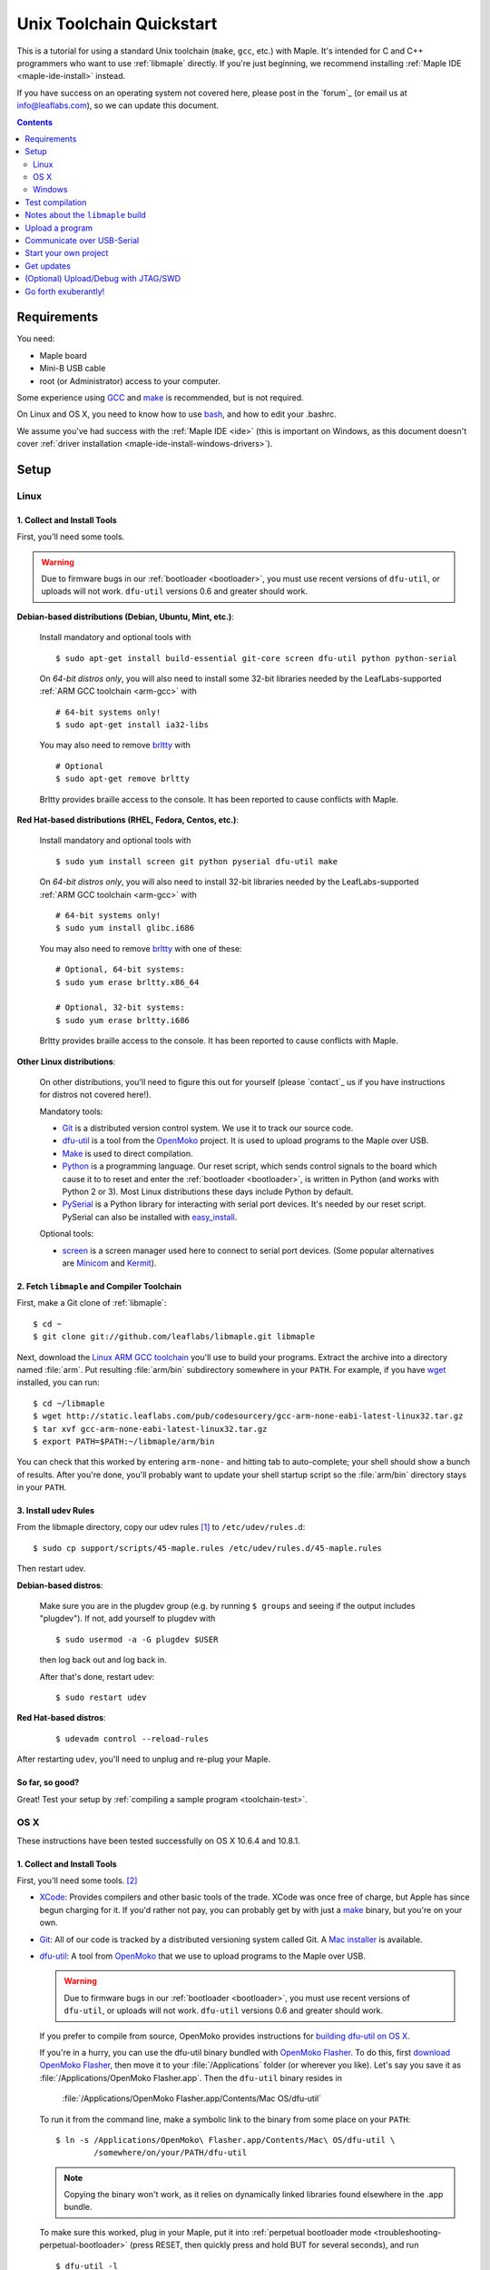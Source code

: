 .. highlight:: sh

.. _unix-toolchain:

===========================
 Unix Toolchain Quickstart
===========================

This is a tutorial for using a standard Unix toolchain (``make``,
``gcc``, etc.) with Maple.  It's intended for C and C++ programmers
who want to use :ref:`libmaple` directly. If you're just beginning, we
recommend installing :ref:`Maple IDE <maple-ide-install>` instead.

If you have success on an operating system not covered here, please
post in the `forum`_ (or email us at info@leaflabs.com), so we can
update this document.

.. contents:: Contents
   :local:
   :depth: 2

Requirements
------------

You need:

* Maple board
* Mini-B USB cable
* root (or Administrator) access to your computer.

Some experience using `GCC <http://gcc.gnu.org/>`_ and `make
<http://www.gnu.org/software/make/>`_ is recommended, but is not
required.

On Linux and OS X, you need to know how to use `bash
<http://www.gnu.org/software/bash/>`_, and how to edit your .bashrc.

We assume you've had success with the :ref:`Maple IDE <ide>` (this is
important on Windows, as this document doesn't cover :ref:`driver
installation <maple-ide-install-windows-drivers>`).

Setup
-----

.. _toolchain-linux-setup:

Linux
^^^^^

1. Collect and Install Tools
~~~~~~~~~~~~~~~~~~~~~~~~~~~~

First, you'll need some tools.

.. warning:: Due to firmware bugs in our :ref:`bootloader
   <bootloader>`, you must use recent versions of ``dfu-util``, or
   uploads will not work.  ``dfu-util`` versions 0.6 and greater
   should work.

**Debian-based distributions (Debian, Ubuntu, Mint, etc.)**:

  Install mandatory and optional tools with ::

    $ sudo apt-get install build-essential git-core screen dfu-util python python-serial

  On *64-bit distros only*, you will also need to install some 32-bit
  libraries needed by the LeafLabs-supported :ref:`ARM GCC toolchain
  <arm-gcc>` with ::

    # 64-bit systems only!
    $ sudo apt-get install ia32-libs

  You may also need to remove `brltty <http://mielke.cc/brltty/>`_
  with ::

    # Optional
    $ sudo apt-get remove brltty

  Brltty provides braille access to the console.  It has been reported
  to cause conflicts with Maple.

**Red Hat-based distributions (RHEL, Fedora, Centos, etc.)**:

  Install mandatory and optional tools with ::

    $ sudo yum install screen git python pyserial dfu-util make

  On *64-bit distros only*, you will also need to install 32-bit
  libraries needed by the LeafLabs-supported :ref:`ARM GCC toolchain
  <arm-gcc>` with ::

    # 64-bit systems only!
    $ sudo yum install glibc.i686

  You may also need to remove `brltty <http://mielke.cc/brltty/>`_
  with one of these::

    # Optional, 64-bit systems:
    $ sudo yum erase brltty.x86_64

    # Optional, 32-bit systems:
    $ sudo yum erase brltty.i686

  Brltty provides braille access to the console.  It has been
  reported to cause conflicts with Maple.

**Other Linux distributions**:

  On other distributions, you'll need to figure this out for yourself
  (please `contact`_ us if you have instructions for distros not
  covered here!).

  Mandatory tools:

  * `Git`_ is a distributed version control system. We use it to track
    our source code.

  * `dfu-util`_ is a tool from the `OpenMoko`_ project. It is used to
    upload programs to the Maple over USB.

  * `Make <http://www.gnu.org/software/make/>`_ is used to direct
    compilation.

  * `Python`_ is a programming language. Our reset script, which sends
    control signals to the board which cause it to to reset and enter
    the :ref:`bootloader <bootloader>`, is written in Python (and
    works with Python 2 or 3). Most Linux distributions these days
    include Python by default.

  * `PySerial`_ is a Python library for interacting with serial port
    devices. It's needed by our reset script. PySerial can also be
    installed with `easy_install`_.

  Optional tools:

  * `screen <http://www.gnu.org/s/screen/>`_ is a screen manager used
    here to connect to serial port devices.  (Some popular
    alternatives are `Minicom
    <http://alioth.debian.org/projects/minicom/>`_ and `Kermit
    <http://www.kermitproject.org/>`_).

2. Fetch ``libmaple`` and Compiler Toolchain
~~~~~~~~~~~~~~~~~~~~~~~~~~~~~~~~~~~~~~~~~~~~

First, make a Git clone of :ref:`libmaple`::

  $ cd ~
  $ git clone git://github.com/leaflabs/libmaple.git libmaple

Next, download the `Linux ARM GCC toolchain
<http://static.leaflabs.com/pub/codesourcery/gcc-arm-none-eabi-latest-linux32.tar.gz>`_
you'll use to build your programs. Extract the archive into a
directory named :file:`arm`. Put resulting :file:`arm/bin`
subdirectory somewhere in your ``PATH``. For example, if you have
`wget <http://www.gnu.org/software/wget/>`_ installed, you can run::

  $ cd ~/libmaple
  $ wget http://static.leaflabs.com/pub/codesourcery/gcc-arm-none-eabi-latest-linux32.tar.gz
  $ tar xvf gcc-arm-none-eabi-latest-linux32.tar.gz
  $ export PATH=$PATH:~/libmaple/arm/bin

You can check that this worked by entering ``arm-none-`` and hitting
tab to auto-complete; your shell should show a bunch of results. After
you're done, you'll probably want to update your shell startup script
so the :file:`arm/bin` directory stays in your ``PATH``.

.. _toolchain-udev:

3. Install udev Rules
~~~~~~~~~~~~~~~~~~~~~

From the libmaple directory, copy our udev rules [#fudev]_ to
``/etc/udev/rules.d``::

  $ sudo cp support/scripts/45-maple.rules /etc/udev/rules.d/45-maple.rules

Then restart udev.

**Debian-based distros**:

  Make sure you are in the plugdev group (e.g. by running ``$ groups``
  and seeing if the output includes "plugdev").  If not, add yourself
  to plugdev with ::

    $ sudo usermod -a -G plugdev $USER

  then log back out and log back in.

  After that's done, restart udev::

    $ sudo restart udev

**Red Hat-based distros**:

  ::

    $ udevadm control --reload-rules

After restarting ``udev``, you'll need to unplug and re-plug your
Maple.

So far, so good?
~~~~~~~~~~~~~~~~

Great! Test your setup by :ref:`compiling a sample program
<toolchain-test>`.

.. _toolchain-osx-setup:

OS X
^^^^

These instructions have been tested successfully on OS X 10.6.4 and
10.8.1.

1. Collect and Install Tools
~~~~~~~~~~~~~~~~~~~~~~~~~~~~

First, you'll need some tools. [#fpackman]_

* `XCode <http://developer.apple.com/technologies/xcode.html>`_:
  Provides compilers and other basic tools of the trade.  XCode was
  once free of charge, but Apple has since begun charging for it. If
  you'd rather not pay, you can probably get by with just a `make
  <http://www.gnu.org/software/make/>`_ binary, but you're on your
  own.

* `Git`_: All of our code is tracked by a distributed versioning
  system called Git. A `Mac installer
  <http://code.google.com/p/git-osx-installer/downloads/list?can=3>`_
  is available.

* `dfu-util`_: A tool from `OpenMoko`_ that we use to upload programs
  to the Maple over USB.

  .. warning:: Due to firmware bugs in our :ref:`bootloader
     <bootloader>`, you must use recent versions of ``dfu-util``, or
     uploads will not work.  ``dfu-util`` versions 0.6 and greater
     should work.

  If you prefer to compile from source, OpenMoko provides instructions
  for `building dfu-util on OS X
  <http://wiki.openmoko.org/wiki/Dfu-util#Mac>`_.

  If you're in a hurry, you can use the dfu-util binary bundled with
  `OpenMoko Flasher
  <http://www.handheld-linux.com/wiki.php?page=OpenMoko%20Flasher>`_. To
  do this, first `download OpenMoko Flasher
  <http://projects.goldelico.com/p/omflasher/downloads/>`_, then move
  it to your :file:`/Applications` folder (or wherever you
  like). Let's say you save it as :file:`/Applications/OpenMoko
  Flasher.app`.  Then the ``dfu-util`` binary resides in

      :file:`/Applications/OpenMoko Flasher.app/Contents/Mac OS/dfu-util`

  To run it from the command line, make a symbolic link to the binary
  from some place on your ``PATH``::

      $ ln -s /Applications/OpenMoko\ Flasher.app/Contents/Mac\ OS/dfu-util \
              /somewhere/on/your/PATH/dfu-util

  .. note::

    Copying the binary won't work, as it relies on dynamically linked
    libraries found elsewhere in the .app bundle.

  To make sure this worked, plug in your Maple, put it into
  :ref:`perpetual bootloader mode
  <troubleshooting-perpetual-bootloader>` (press RESET, then quickly
  press and hold BUT for several seconds), and run ::

      $ dfu-util -l

  The output should look like this::

      Found DFU: [0x1eaf:0x0003] devnum=0, cfg=0, intf=0, alt=0, name="DFU Program RAM 0x20000C00"
      Found DFU: [0x1eaf:0x0003] devnum=0, cfg=0, intf=0, alt=1, name="DFU Program FLASH 0x08005000"

* `PySerial`_: our reset script (which sends control signals over the
  USB-serial connection to restart and enter the bootloader) is
  written in Python, and requires the PySerial library. Download and
  extract the `latest version
  <http://pypi.python.org/pypi/pyserial>`_, then install with ::

      $ cd /path/to/pyserial-x.y
      $ python setup.py build
      $ sudo python setup.py install

  PySerial is also available via `easy_install`_, so if you're
  comfortable using that, you could alternatively install it with ::

      $ easy_install pyserial

2. Fetch ``libmaple`` and Compiler Toolchain
~~~~~~~~~~~~~~~~~~~~~~~~~~~~~~~~~~~~~~~~~~~~

First, make a `Git`_ clone of :ref:`libmaple`::

  $ cd ~
  $ git clone git://github.com/leaflabs/libmaple.git

Next, `download the cross-compilers
<http://static.leaflabs.com/pub/codesourcery/gcc-arm-none-eabi-latest-osx32.tar.gz>`_
you'll use to build libmaple and your own programs. (These are just
special-purpose versions of :ref:`GCC <arm-gcc>`).

Let's say you saved these into
:file:`~/Downloads/gcc-arm-none-eabi-latest-osx32.tar.gz`. Then unpack
the archive and tell the shell about its contents with::

  $ cd ~/Downloads
  $ tar -xvf gcc-arm-none-eabi-latest-osx32.tar.gz
  $ mv arm ~/libmaple/arm
  $ export PATH=$PATH:~/libmaple/arm/bin

After that's done, update your shell startup script so
:file:`~/libmaple/arm/bin` stays in your ``PATH``.

So far, so good?
~~~~~~~~~~~~~~~~

Great! Test your setup by :ref:`compiling a sample program
<toolchain-test>`.

.. _toolchain-win-setup:

Windows
^^^^^^^

These instructions have been tested successfully on Windows 7 Home
Premium.

1. Collect and Install Tools
~~~~~~~~~~~~~~~~~~~~~~~~~~~~

First, you'll need some tools.

* `GitHub for Windows <http://windows.github.com/>`_: this is a GUI
  for `Git`_, the version control system we use for :ref:`libmaple`.

  If you don't have one, you need to sign up for a (free) `GitHub
  account <https://github.com/signup/free>`_.

  .. note:: If you use Git from the command line, you can clone
            libmaple with::

              $ git clone git://github.com/leaflabs/libmaple.git

            If you go this route, you don't need a GitHub account.

* `Python`_: choose the **latest 2.7.x version**. (Python 3 works, but
  you're on your own.)

* `PySerial`_:  Choose the latest **pyserial-x.y-win32.exe version**.

2. Fetch ``libmaple`` and Compiler Toolchain
~~~~~~~~~~~~~~~~~~~~~~~~~~~~~~~~~~~~~~~~~~~~

First, make a Git clone of the :ref:`libmaple` repository with the
following steps:

1. **Run GitHub for Windows**, and **sign in** using your GitHub
   account.
2. **Visit** `libmaple's GitHub page
   <https://github.com/leaflabs/libmaple/>`_, and **sign in** to
   GitHub in your web browser as well.
3. **Click on the "Clone in Windows" button** on libmaple's GitHub
   page, which looks like this:

     .. figure:: /_static/img/github-clone-in-windows.png

   Your browser may prompt you about what to do when you click the
   "Clone in Windows" button. Choose the option that launches the
   GitHub for Windows application.

Next, you'll need to get some cross-compilers and other tools for
building and uploading your programs:

- `Download a .zip of the latest tools
  <http://static.leaflabs.com/pub/codesourcery/gcc-arm-none-eabi-latest-win32.zip>`_.

- Extract the .zip, and **move the extracted "arm" folder into the
  libmaple repository's folder**.

  You can open the libmaple repository folder by right-clicking
  libmaple in the main GitHub for Windows screen and choosing "open in
  explorer":

  .. figure:: /_static/img/win7-github-open-in-explorer.png
     :align: center

3. Update your PATH
~~~~~~~~~~~~~~~~~~~

You'll next need to configure your system to use the various tools
you've downloaded and installed. Do that by adding the Python and
``arm\bin`` directories to your PATH environment variable.

If you've never set environment variables before, this section
explains what to do.

**Add Python to your PATH**:

  Start by navigating to the folder where Python is installed on your
  system (this is probably ``C:\Python27``). Right click on the folder
  address, then choose "Copy address as text":

  .. figure:: /_static/img/win7-copy-python-address.png
     :align: center

  Next, open your environment variables window: from the Start/Windows
  menu, right click on Computer, then choose Properties > Advanced
  System Settings > Environment Variables. Under the "User variables
  for YOUR_USERNAME", look for PATH.

  - If PATH is missing from the list, click "New...".

    Under "Variable Name", write PATH. Under "Variable value", paste
    the Python address you just copied, and click OK. The result looks
    like this:

    .. figure:: /_static/img/win7-python-path.png
       :align: center

  - If PATH is present in the list, click on it and choose "Edit...".

    Go to the end of the "Variable value:" text box, type a semicolon
    (the ``;`` character), and then paste the path you just
    copied. Click OK.

  Test that this worked by running the Git Shell program that came with
  GitHub for Windows, then running ``python`` at the command prompt. You
  should get a Python interpreter that looks like this:

  .. figure:: /_static/img/win7-python-prompt.png
     :align: center

  If that worked, then close the window.

**Add compiler toolchain to your PATH**:

  Do this by adding the ``arm\bin`` directory (earlier instructions
  had you move ``arm`` to the libmaple repository folder) to your PATH
  environment variable in the same way you added Python.

  Copy the address of the ``arm\bin`` folder by right-clicking on it
  after navigating to it:

  .. figure:: /_static/img/win7-copy-arm-bin-address.png
     :align: center

  The PATH environment variable should exist from when you added
  Python to it, so make sure you choose "Edit..."  from the
  environment variables window. Then paste the ``arm\bin`` address you
  copied after typing a semicolon. The final result will look
  something like this:

  .. figure:: /_static/img/win7-python-arm-bin-path.png
     :align: center

  Click OK.

Once that's done, **open a new Git Shell**, then type this at the
prompt, and hit return::

  cd libmaple

.. warning:: You must open a new Git Shell window. If you use a shell
             that's already open, then the changes to PATH you just
             made won't be available, and the instructions in the next
             section won't work.

So far, so good?
~~~~~~~~~~~~~~~~

Great! Go on to the next section, where you'll compile a program.

.. _toolchain-test:

Test compilation
----------------

Test that you've installed all the compilation tools correctly by
running these commands in your shell::

  # Windows users:
  #   - Type "cs-make" instead of "make"
  #   - Don't type the "$", just the parts that come after
  #
  # Linux and OS X users:
  #   - First get to libmaple with $ cd libmaple

  $ cp main.cpp.example main.cpp
  $ make clean
  $ make

If all goes well, you should see a bunch of output, then something
like this::

  Final Size:
     text          data     bss     dec     hex filename
    13164          1704     552   15420    3c3c build/maple.elf

Hurray! You've just compiled your first program for Maple.

**Important: if you're not using Maple (Maple Mini, etc.), make sure
to read the following note before moving on**.

You can now move on to :ref:`uploading a program <toolchain-upload>`,
or take a quick detour to learn :ref:`more about the build output
<toolchain-build-info>`.

.. _toolchain-setting-board:

.. note:: This tutorial assumes you're using a Maple.  If you're
   compiling for another board, you'll need to set a ``BOARD``
   environment variable appropriately.

   To get a list of values for ``BOARD``, run ::

     $ make list-boards

   For example, to compile for Maple Mini:

   * On OS X or Linux, run::

      $ export BOARD=maple_mini
      $ make

   * On Windows, set a new environment variable named ``BOARD`` to
     value ``maple_mini``, then open a new Git Shell, and run ``cd
     libmaple`` followed by ``cs-make`` as explained above.

   You can check that this worked by making sure that the final
   program file is named ``build/maple_mini.elf`` instead of
   ``maple.elf``::

     Final Size:
        text       data     bss     dec     hex filename
       16848       2696     704   20248    4f18 build/maple_mini.elf

   Other notes for OS X and Linux:

   - You can also use the following, but you'll need to write the
     ``BOARD=maple_mini`` part every time you call ``make`` (for
     ``make install``, etc.)::

       $ BOARD=maple_mini make

   - To make the board setting permanent, add this line to your
     .bashrc::

       export BOARD=maple_mini

.. warning:: You must start from a clean build after each time you
   change ``BOARD`` (advanced users: or ``MEMORY_TARGET``). For
   example, if you compile a program for Maple, then you want to
   compile another program for Maple Mini, you must run ``$ make
   clean`` **before** you compile the second program. If you do not,
   you will experience strange errors.

.. _toolchain-build-info:

Notes about the ``libmaple`` build
----------------------------------

These are just some miscellaneous notes that are good to know. Feel
free to skip reading this section.

- The ``dec`` field at the end under ``Final Size:`` gives the total
  program size in bytes.  The ``text``, ``data``, and ``bss`` fields
  respectively break down the size of the program into `code
  <http://en.wikipedia.org/wiki/Code_segment>`_, `initialized data
  <http://en.wikipedia.org/wiki/Data_segment>`_, and `zero-valued data
  <http://en.wikipedia.org/wiki/.bss>`_.

- The long list of object files above the ``Final Size`` shows similar
  information on a per-file basis. You can use it to help slim down
  programs that use too much space.

- ``build/$BOARD.elf`` is the final build result (where ``BOARD`` is
  ``maple``, ``maple_mini``, etc. :ref:`depending on your build
  <toolchain-setting-board>`).

- There are other files under ``build`` you may be interested in, like
  disassembly and map files.

- If you want quicker build times, you should check out our blog post,
  `Making libmaple compile faster
  <http://leaflabs.com/2012/08/2549/>`_.

.. _toolchain-upload:

Upload a program
----------------

Let's blow away the little example program and upload the interactive
test session to your Maple.  This will let you interact with the Maple
over a :ref:`USB serial port <usb>`.

* Linux: you need udev rules set up :ref:`as described above
  <toolchain-udev>`.

* Windows: you need to :ref:`install the Maple's device drivers
  <maple-ide-install-windows-drivers>`.

* OS X: everything Just Works for you. Aren't you special?

Plug in your Maple using a Mini-B USB cable, then run ::

  # Window users: as usual, use cs-make instead of make.

  $ cp examples/test-session.cpp main.cpp
  $ make clean
  $ make
  $ make install

A number of things can go wrong at this stage.  Simple debugging steps
include using :ref:`perpetual bootloader mode
<troubleshooting-perpetual-bootloader>`, restarting the Maple a couple
times, ``make clean``, etc. If nothing works, the `forum`_ is your
friend.

.. _toolchain-serialusb:

Communicate over USB-Serial
---------------------------

Now let's try out the interactive test session.  You need to connect
to the board's serial port device file.

* Linux: this looks like :file:`/dev/ttyACM*`
* OS X: it looks like :file:`/dev/tty.usbmodem*`
* Windows: it will be :file:`COMx`, where ``x`` is some number.

Try using one of these to find out which it is::

  # Linux
  $ ls /dev/ttyACM*

  # OS X
  $ ls /dev/tty.usbmodem*

  # Windows, works from libmaple directory
  $ python support/scripts/win-list-com-ports.py

To open up a session on Linux or OS X, run ::

  $ screen /dev/ttyXXX

(On Windows, you will need to use a separate program, such as Maple
IDE's serial console or `PuTTY
<http://www.chiark.greenend.org.uk/~sgtatham/putty/>`_.)

``screen`` will present you an empty terminal.  Your board is waiting
for you to send it a command.  Type ``h`` to print a list of commands;
type any command's letter to run it.

.. highlight:: none

Example output (for Maple)::

    > u
    Hello World!
    > b
    Board information
    =================
    * Clock speed (MHz): 72
    * BOARD_LED_PIN: 13
    * BOARD_BUTTON_PIN: 38
    * GPIO information (BOARD_NR_GPIO_PINS = 44):
            ADC pins (15): 0, 1, 2, 3, 10, 11, 12, 15, 16, 17, 18, 19, 20, 27, 28
            PWM pins (15): 0, 1, 2, 3, 5, 6, 7, 8, 9, 11, 12, 14, 24, 27, 28
            Used pins (7): 13, 38, 39, 40, 41, 42, 43``

.. highlight:: sh

To exit the screen session, type :kbd:`C-a k` (control-a k) on Linux,
or :kbd:`C-a C-\\` (Control-a, followed by Control-backslash) on OS X,
and type ``y`` when prompted if you're sure.

.. note::

   Using ``screen`` sometimes messes up your terminal session on OS X.
   If your shell starts acting funny after you exit ``screen``, you
   should be able to fix it with ::

       $ reset && clear

   If that doesn't work, just close the Terminal window and open up a
   new one.

.. _toolchain-projects:

Start your own project
----------------------

So everything worked, and you want to start your own project? Great!
There are two ways to go about it.

If your project is small, all you have to do is replace
:file:`~/libmaple/main.cpp` with your own code, and you're free to use
``make`` and ``make install`` in the same way you did when you first
:ref:`uploaded a program <toolchain-upload>`.

If you have a more complicated project, with its own Makefile and
multiple source files, or if you're using an IDE that creates its own
Makefile, you'll probably want to load libmaple from an archive (a
build-time library, not a DLL).

To create an archive, use the ``library`` Makefile target::

  $ cd ~/libmaple
  $ make library

This will produce a build-time library in the file
:file:`~/libmaple/build/libmaple.a`.  To use it, make sure that you
link against that library, and that the libmaple sources are in your
include path.

There is also a page on `starting a project with the Unix toolchain
<http://wiki.leaflabs.com/index.php?title=Starting_A_Project_%28No_IDE%29>`_
on the `LeafLabs wiki <http://wiki.leaflabs.com>`_ that you may find
useful.

Get updates
-----------

We update libmaple fairly frequently with bugfixes and other
improvements.  In order get access to these in your local copy of the
repository, you should periodically update it with::

  $ cd ~/libmaple
  $ git pull

We do our best to keep the master libmaple branch on GitHub free from
broken or half-finished code, so don't be too scared running the
latest and greatest. If you do, please report any bugs or regressions!

We keep releases of libmaple and the Maple IDE in lockstep, so any IDE
updates will have corresponding library updates.  Our `blog
<http://leaflabs.com/blog/>`_ is the place to watch for major
releases; an `RSS feed <http://leaflabs.com/blog/feed/>`_ is
available.

You can sign up for a free `GitHub <https://github.com/plans>`_
account and `watch libmaple
<https://github.com/leaflabs/libmaple/watchers>`_ to receive
notifications about bleeding-edge development.

.. _toolchain-openocd:

(Optional) Upload/Debug with JTAG/SWD
-------------------------------------

Advanced users will wish to use a JTAG (or SWD) dongle for uploading
and debugging their programs. A big advantage to this approach is that
it lets you use `GDB
<http://www.gnu.org/software/gdb/documentation/>`_ to single-step
through your code, inspect variables, etc.

You can build your projects for JTAG or SWD upload with the ``jtag``
Makefile target. Instead of compiling with ``make``, compile with
``make jtag``. Then use your method of choice to upload the resulting
program, which will be in ``build/$BOARD.elf`` in the libmaple
directory.

.. warning:: Uploading code built with the ``jtag`` target will
   overwrite the :ref:`bootloader <bootloader>`. This is a good thing
   -- since you're using another upload method, this lets you use the
   Flash and RAM the bootloader ordinarily reserves for itself. You
   can always :ref:`reflash the bootloader <bootloader-reflashing>`
   later.

While LeafLabs doesn't officially support any particular way of using
JTAG with Maple, there is a `JTAG How-To
<http://wiki.leaflabs.com/index.php?title=Maple_JTAG_How_To>`_ on the
`LeafLabs wiki <http://wiki.leaflabs.com>`_ that you may find useful.

.. _toolchain-exuberantly:

Go forth exuberantly!
---------------------

Let us know what you come up with! Mention `@leaflabs on Twitter
<http://twitter.com/#!/leaflabs>`_, post in the `forum`_, join the the
#leafblowers IRC channel on `freenode
<http://freenode.net/irc_servers.shtml>`_, whatever. We love projects!

.. _Python: http://python.org/download/
.. _PySerial: http://pyserial.sourceforge.net/
.. _OpenMoko: http://openmoko.com/
.. _Git: http://git-scm.com/
.. _dfu-util: http://wiki.openmoko.org/wiki/Dfu-util
.. _easy_install: http://packages.python.org/distribute/easy_install.html

.. rubric:: Footnotes

.. [#fudev] As a security precaution on Linux, unknown USB devices can
   only be accessed by root. This udev script identifies the Maple
   based on its vendor and product IDs, mounts it to
   :file:`/dev/maple`, and (for Debian-based distros) grants
   read/write permissions to the ``plugdev`` group.

.. [#fpackman] Some of these software packages might be available on
   `MacPorts <http://www.macports.org/>`_ or `Homebrew
   <http://mxcl.github.com/homebrew/>`_. The author had some bad
   experiences with MacPorts a few years ago, though, and hasn't
   touched a package manager on OS X since. Your mileage may vary.

